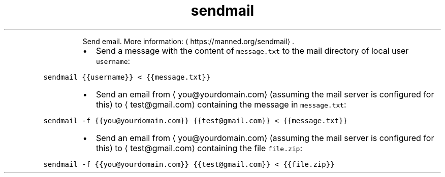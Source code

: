 .TH sendmail
.PP
.RS
Send email.
More information: \[la]https://manned.org/sendmail\[ra]\&.
.RE
.RS
.IP \(bu 2
Send a message with the content of \fB\fCmessage.txt\fR to the mail directory of local user \fB\fCusername\fR:
.RE
.PP
\fB\fCsendmail {{username}} < {{message.txt}}\fR
.RS
.IP \(bu 2
Send an email from \[la]you@yourdomain.com\[ra] (assuming the mail server is configured for this) to \[la]test@gmail.com\[ra] containing the message in \fB\fCmessage.txt\fR:
.RE
.PP
\fB\fCsendmail \-f {{you@yourdomain.com}} {{test@gmail.com}} < {{message.txt}}\fR
.RS
.IP \(bu 2
Send an email from \[la]you@yourdomain.com\[ra] (assuming the mail server is configured for this) to \[la]test@gmail.com\[ra] containing the file \fB\fCfile.zip\fR:
.RE
.PP
\fB\fCsendmail \-f {{you@yourdomain.com}} {{test@gmail.com}} < {{file.zip}}\fR
